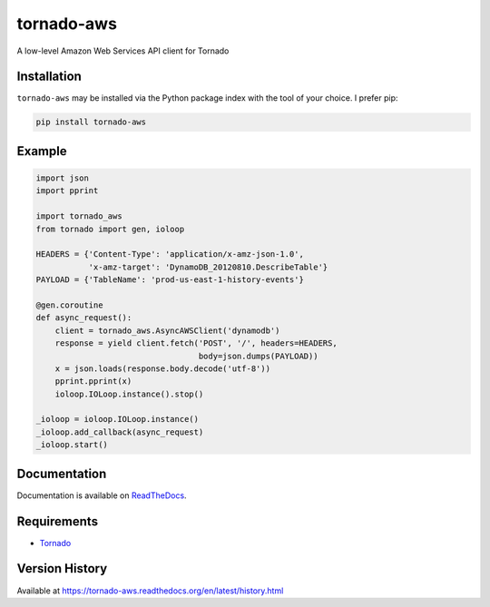 tornado-aws
===========
A low-level Amazon Web Services API client for Tornado

|Version| |Downloads| |Status| |Coverage| |License|

Installation
------------
``tornado-aws`` may be installed via the Python package index with the tool of
your choice. I prefer pip:

.. code:: bash

    pip install tornado-aws

Example
-------

.. code:: python

    import json
    import pprint

    import tornado_aws
    from tornado import gen, ioloop

    HEADERS = {'Content-Type': 'application/x-amz-json-1.0',
               'x-amz-target': 'DynamoDB_20120810.DescribeTable'}
    PAYLOAD = {'TableName': 'prod-us-east-1-history-events'}

    @gen.coroutine
    def async_request():
        client = tornado_aws.AsyncAWSClient('dynamodb')
        response = yield client.fetch('POST', '/', headers=HEADERS,
                                      body=json.dumps(PAYLOAD))
        x = json.loads(response.body.decode('utf-8'))
        pprint.pprint(x)
        ioloop.IOLoop.instance().stop()

    _ioloop = ioloop.IOLoop.instance()
    _ioloop.add_callback(async_request)
    _ioloop.start()


Documentation
-------------
Documentation is available on `ReadTheDocs <https://tornado-aws.readthedocs.org>`_.

Requirements
------------
-  `Tornado <https://tornadoweb.org>`_

Version History
---------------
Available at https://tornado-aws.readthedocs.org/en/latest/history.html

.. |Version| image:: https://img.shields.io/pypi/v/tornado-aws.svg?
   :target: http://badge.fury.io/py/tornado-aws

.. |Status| image:: https://img.shields.io/travis/gmr/tornado-aws.svg?
   :target: https://travis-ci.org/gmr/tornado-aws

.. |Coverage| image:: https://img.shields.io/codecov/c/github/gmr/tornado-aws.svg?
   :target: https://codecov.io/github/gmr/tornado-aws?branch=master

.. |Downloads| image:: https://img.shields.io/pypi/dm/tornado-aws.svg?
   :target: https://pypi.python.org/pypi/tornado-aws

.. |License| image:: https://img.shields.io/pypi/l/tornado-aws.svg?
   :target: https://tornado-aws.readthedocs.org


